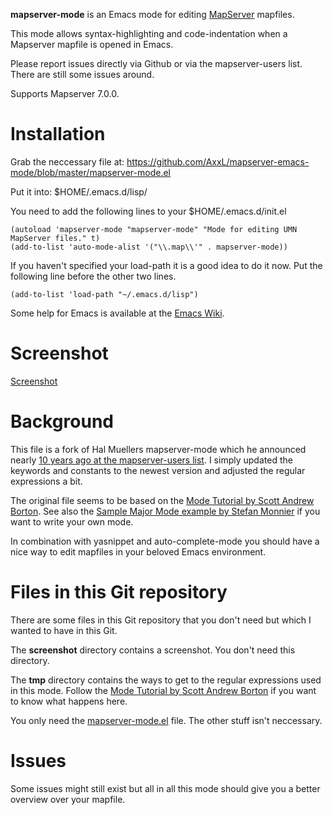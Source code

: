 *mapserver-mode* is an Emacs mode for editing [[http://www.mapserver.org][MapServer]] mapfiles.

This mode allows syntax-highlighting and code-indentation when a Mapserver
mapfile is opened in Emacs.

Please report issues directly via Github or via the mapserver-users
list. There are still some issues around.

Supports Mapserver 7.0.0.

* Installation

Grab the neccessary file at:
[[https://github.com/AxxL/mapserver-emacs-mode/blob/master/mapserver-mode.el]]

Put it into: $HOME/.emacs.d/lisp/

You need to add the following lines to your $HOME/.emacs.d/init.el

#+BEGIN_EXAMPLE
(autoload 'mapserver-mode "mapserver-mode" "Mode for editing UMN MapServer files." t)
(add-to-list 'auto-mode-alist '("\\.map\\'" . mapserver-mode))
#+END_EXAMPLE

If you haven't specified your load-path it is a good idea to do it now. Put
the following line before the other two lines.

#+BEGIN_EXAMPLE
(add-to-list 'load-path "~/.emacs.d/lisp")
#+END_EXAMPLE

Some help for Emacs is available at the [[http://www.emacswiki.org/][Emacs Wiki]].


* Screenshot

[[https://raw.githubusercontent.com/AxxL/mapserver-emacs-mode/master/screenshot/emacs-mapserver-mode.png][Screenshot]]


* Background

This file is a fork of Hal Muellers mapserver-mode which he announced nearly
[[http://lists.osgeo.org/pipermail/mapserver-users/2004-May/051493.html][10 years ago at the mapserver-users list]]. I simply updated the keywords and
constants to the newest version and adjusted the regular expressions a bit.

The original file seems to be based on the [[http://www.emacswiki.org/emacs/ModeTutorial][Mode Tutorial by Scott Andrew
Borton]]. See also the [[http://www.emacswiki.org/emacs/SampleMode][Sample Major Mode example by Stefan Monnier]] if you want
to write your own mode.

In combination with yasnippet and auto-complete-mode you should have a nice
way to edit mapfiles in your beloved Emacs environment.


* Files in this Git repository

There are some files in this Git repository that you don't need but which I
wanted to have in this Git.

The *screenshot* directory contains a screenshot. You don't need this directory.

The *tmp* directory contains the ways to get to the regular expressions used
in this mode. Follow the [[http://www.emacswiki.org/emacs/ModeTutorial][Mode Tutorial by Scott Andrew Borton]] if you want to
know what happens here.

You only need the [[https://github.com/AxxL/mapserver-emacs-mode/blob/master/mapserver-mode.el][mapserver-mode.el]] file. The other stuff isn't neccessary.


* Issues

Some issues might still exist but all in all this mode should give you a
better overview over your mapfile.
